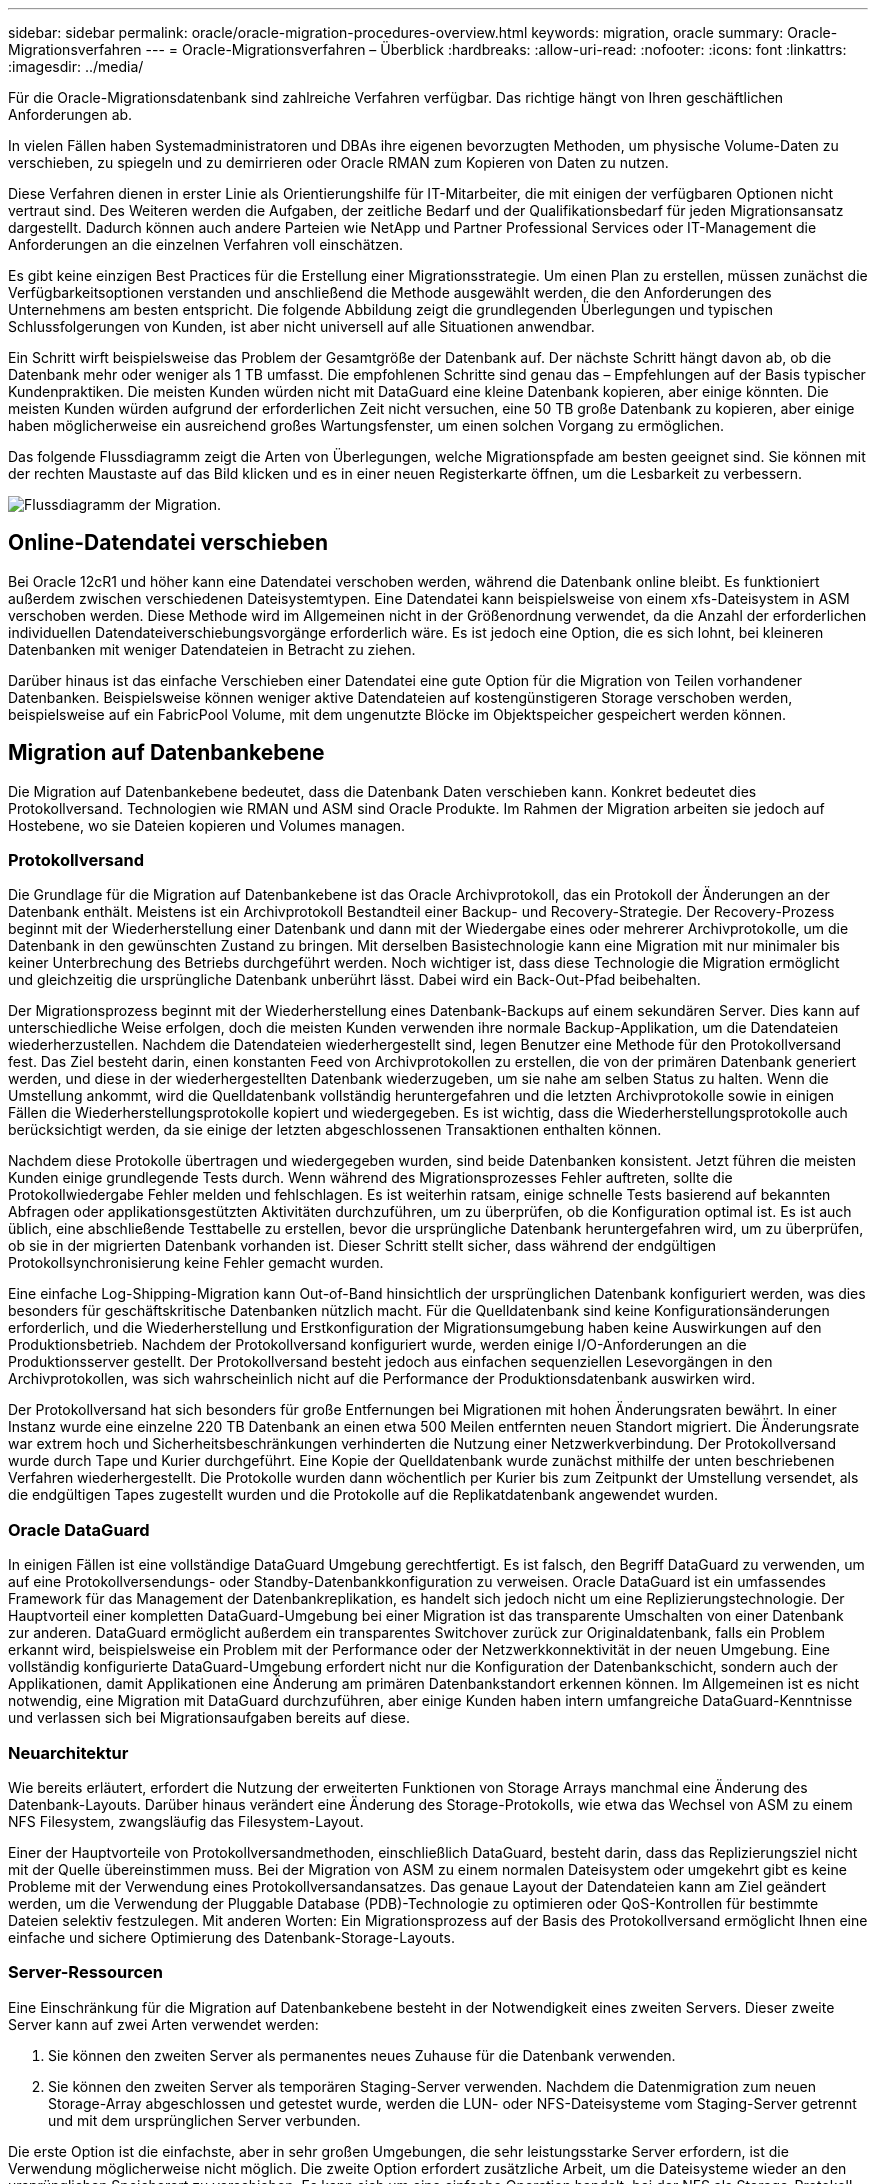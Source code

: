 ---
sidebar: sidebar 
permalink: oracle/oracle-migration-procedures-overview.html 
keywords: migration, oracle 
summary: Oracle-Migrationsverfahren 
---
= Oracle-Migrationsverfahren – Überblick
:hardbreaks:
:allow-uri-read: 
:nofooter: 
:icons: font
:linkattrs: 
:imagesdir: ../media/


[role="lead"]
Für die Oracle-Migrationsdatenbank sind zahlreiche Verfahren verfügbar. Das richtige hängt von Ihren geschäftlichen Anforderungen ab.

In vielen Fällen haben Systemadministratoren und DBAs ihre eigenen bevorzugten Methoden, um physische Volume-Daten zu verschieben, zu spiegeln und zu demirrieren oder Oracle RMAN zum Kopieren von Daten zu nutzen.

Diese Verfahren dienen in erster Linie als Orientierungshilfe für IT-Mitarbeiter, die mit einigen der verfügbaren Optionen nicht vertraut sind. Des Weiteren werden die Aufgaben, der zeitliche Bedarf und der Qualifikationsbedarf für jeden Migrationsansatz dargestellt. Dadurch können auch andere Parteien wie NetApp und Partner Professional Services oder IT-Management die Anforderungen an die einzelnen Verfahren voll einschätzen.

Es gibt keine einzigen Best Practices für die Erstellung einer Migrationsstrategie. Um einen Plan zu erstellen, müssen zunächst die Verfügbarkeitsoptionen verstanden und anschließend die Methode ausgewählt werden, die den Anforderungen des Unternehmens am besten entspricht. Die folgende Abbildung zeigt die grundlegenden Überlegungen und typischen Schlussfolgerungen von Kunden, ist aber nicht universell auf alle Situationen anwendbar.

Ein Schritt wirft beispielsweise das Problem der Gesamtgröße der Datenbank auf. Der nächste Schritt hängt davon ab, ob die Datenbank mehr oder weniger als 1 TB umfasst. Die empfohlenen Schritte sind genau das – Empfehlungen auf der Basis typischer Kundenpraktiken. Die meisten Kunden würden nicht mit DataGuard eine kleine Datenbank kopieren, aber einige könnten. Die meisten Kunden würden aufgrund der erforderlichen Zeit nicht versuchen, eine 50 TB große Datenbank zu kopieren, aber einige haben möglicherweise ein ausreichend großes Wartungsfenster, um einen solchen Vorgang zu ermöglichen.

Das folgende Flussdiagramm zeigt die Arten von Überlegungen, welche Migrationspfade am besten geeignet sind. Sie können mit der rechten Maustaste auf das Bild klicken und es in einer neuen Registerkarte öffnen, um die Lesbarkeit zu verbessern.

image:migration-options-flowchart.png["Flussdiagramm der Migration"].



== Online-Datendatei verschieben

Bei Oracle 12cR1 und höher kann eine Datendatei verschoben werden, während die Datenbank online bleibt. Es funktioniert außerdem zwischen verschiedenen Dateisystemtypen. Eine Datendatei kann beispielsweise von einem xfs-Dateisystem in ASM verschoben werden. Diese Methode wird im Allgemeinen nicht in der Größenordnung verwendet, da die Anzahl der erforderlichen individuellen Datendateiverschiebungsvorgänge erforderlich wäre. Es ist jedoch eine Option, die es sich lohnt, bei kleineren Datenbanken mit weniger Datendateien in Betracht zu ziehen.

Darüber hinaus ist das einfache Verschieben einer Datendatei eine gute Option für die Migration von Teilen vorhandener Datenbanken. Beispielsweise können weniger aktive Datendateien auf kostengünstigeren Storage verschoben werden, beispielsweise auf ein FabricPool Volume, mit dem ungenutzte Blöcke im Objektspeicher gespeichert werden können.



== Migration auf Datenbankebene

Die Migration auf Datenbankebene bedeutet, dass die Datenbank Daten verschieben kann. Konkret bedeutet dies Protokollversand. Technologien wie RMAN und ASM sind Oracle Produkte. Im Rahmen der Migration arbeiten sie jedoch auf Hostebene, wo sie Dateien kopieren und Volumes managen.



=== Protokollversand

Die Grundlage für die Migration auf Datenbankebene ist das Oracle Archivprotokoll, das ein Protokoll der Änderungen an der Datenbank enthält. Meistens ist ein Archivprotokoll Bestandteil einer Backup- und Recovery-Strategie. Der Recovery-Prozess beginnt mit der Wiederherstellung einer Datenbank und dann mit der Wiedergabe eines oder mehrerer Archivprotokolle, um die Datenbank in den gewünschten Zustand zu bringen. Mit derselben Basistechnologie kann eine Migration mit nur minimaler bis keiner Unterbrechung des Betriebs durchgeführt werden. Noch wichtiger ist, dass diese Technologie die Migration ermöglicht und gleichzeitig die ursprüngliche Datenbank unberührt lässt. Dabei wird ein Back-Out-Pfad beibehalten.

Der Migrationsprozess beginnt mit der Wiederherstellung eines Datenbank-Backups auf einem sekundären Server. Dies kann auf unterschiedliche Weise erfolgen, doch die meisten Kunden verwenden ihre normale Backup-Applikation, um die Datendateien wiederherzustellen. Nachdem die Datendateien wiederhergestellt sind, legen Benutzer eine Methode für den Protokollversand fest. Das Ziel besteht darin, einen konstanten Feed von Archivprotokollen zu erstellen, die von der primären Datenbank generiert werden, und diese in der wiederhergestellten Datenbank wiederzugeben, um sie nahe am selben Status zu halten. Wenn die Umstellung ankommt, wird die Quelldatenbank vollständig heruntergefahren und die letzten Archivprotokolle sowie in einigen Fällen die Wiederherstellungsprotokolle kopiert und wiedergegeben. Es ist wichtig, dass die Wiederherstellungsprotokolle auch berücksichtigt werden, da sie einige der letzten abgeschlossenen Transaktionen enthalten können.

Nachdem diese Protokolle übertragen und wiedergegeben wurden, sind beide Datenbanken konsistent. Jetzt führen die meisten Kunden einige grundlegende Tests durch. Wenn während des Migrationsprozesses Fehler auftreten, sollte die Protokollwiedergabe Fehler melden und fehlschlagen. Es ist weiterhin ratsam, einige schnelle Tests basierend auf bekannten Abfragen oder applikationsgestützten Aktivitäten durchzuführen, um zu überprüfen, ob die Konfiguration optimal ist. Es ist auch üblich, eine abschließende Testtabelle zu erstellen, bevor die ursprüngliche Datenbank heruntergefahren wird, um zu überprüfen, ob sie in der migrierten Datenbank vorhanden ist. Dieser Schritt stellt sicher, dass während der endgültigen Protokollsynchronisierung keine Fehler gemacht wurden.

Eine einfache Log-Shipping-Migration kann Out-of-Band hinsichtlich der ursprünglichen Datenbank konfiguriert werden, was dies besonders für geschäftskritische Datenbanken nützlich macht. Für die Quelldatenbank sind keine Konfigurationsänderungen erforderlich, und die Wiederherstellung und Erstkonfiguration der Migrationsumgebung haben keine Auswirkungen auf den Produktionsbetrieb. Nachdem der Protokollversand konfiguriert wurde, werden einige I/O-Anforderungen an die Produktionsserver gestellt. Der Protokollversand besteht jedoch aus einfachen sequenziellen Lesevorgängen in den Archivprotokollen, was sich wahrscheinlich nicht auf die Performance der Produktionsdatenbank auswirken wird.

Der Protokollversand hat sich besonders für große Entfernungen bei Migrationen mit hohen Änderungsraten bewährt. In einer Instanz wurde eine einzelne 220 TB Datenbank an einen etwa 500 Meilen entfernten neuen Standort migriert. Die Änderungsrate war extrem hoch und Sicherheitsbeschränkungen verhinderten die Nutzung einer Netzwerkverbindung. Der Protokollversand wurde durch Tape und Kurier durchgeführt. Eine Kopie der Quelldatenbank wurde zunächst mithilfe der unten beschriebenen Verfahren wiederhergestellt. Die Protokolle wurden dann wöchentlich per Kurier bis zum Zeitpunkt der Umstellung versendet, als die endgültigen Tapes zugestellt wurden und die Protokolle auf die Replikatdatenbank angewendet wurden.



=== Oracle DataGuard

In einigen Fällen ist eine vollständige DataGuard Umgebung gerechtfertigt. Es ist falsch, den Begriff DataGuard zu verwenden, um auf eine Protokollversendungs- oder Standby-Datenbankkonfiguration zu verweisen. Oracle DataGuard ist ein umfassendes Framework für das Management der Datenbankreplikation, es handelt sich jedoch nicht um eine Replizierungstechnologie. Der Hauptvorteil einer kompletten DataGuard-Umgebung bei einer Migration ist das transparente Umschalten von einer Datenbank zur anderen. DataGuard ermöglicht außerdem ein transparentes Switchover zurück zur Originaldatenbank, falls ein Problem erkannt wird, beispielsweise ein Problem mit der Performance oder der Netzwerkkonnektivität in der neuen Umgebung. Eine vollständig konfigurierte DataGuard-Umgebung erfordert nicht nur die Konfiguration der Datenbankschicht, sondern auch der Applikationen, damit Applikationen eine Änderung am primären Datenbankstandort erkennen können. Im Allgemeinen ist es nicht notwendig, eine Migration mit DataGuard durchzuführen, aber einige Kunden haben intern umfangreiche DataGuard-Kenntnisse und verlassen sich bei Migrationsaufgaben bereits auf diese.



=== Neuarchitektur

Wie bereits erläutert, erfordert die Nutzung der erweiterten Funktionen von Storage Arrays manchmal eine Änderung des Datenbank-Layouts. Darüber hinaus verändert eine Änderung des Storage-Protokolls, wie etwa das Wechsel von ASM zu einem NFS Filesystem, zwangsläufig das Filesystem-Layout.

Einer der Hauptvorteile von Protokollversandmethoden, einschließlich DataGuard, besteht darin, dass das Replizierungsziel nicht mit der Quelle übereinstimmen muss. Bei der Migration von ASM zu einem normalen Dateisystem oder umgekehrt gibt es keine Probleme mit der Verwendung eines Protokollversandansatzes. Das genaue Layout der Datendateien kann am Ziel geändert werden, um die Verwendung der Pluggable Database (PDB)-Technologie zu optimieren oder QoS-Kontrollen für bestimmte Dateien selektiv festzulegen. Mit anderen Worten: Ein Migrationsprozess auf der Basis des Protokollversand ermöglicht Ihnen eine einfache und sichere Optimierung des Datenbank-Storage-Layouts.



=== Server-Ressourcen

Eine Einschränkung für die Migration auf Datenbankebene besteht in der Notwendigkeit eines zweiten Servers. Dieser zweite Server kann auf zwei Arten verwendet werden:

. Sie können den zweiten Server als permanentes neues Zuhause für die Datenbank verwenden.
. Sie können den zweiten Server als temporären Staging-Server verwenden. Nachdem die Datenmigration zum neuen Storage-Array abgeschlossen und getestet wurde, werden die LUN- oder NFS-Dateisysteme vom Staging-Server getrennt und mit dem ursprünglichen Server verbunden.


Die erste Option ist die einfachste, aber in sehr großen Umgebungen, die sehr leistungsstarke Server erfordern, ist die Verwendung möglicherweise nicht möglich. Die zweite Option erfordert zusätzliche Arbeit, um die Dateisysteme wieder an den ursprünglichen Speicherort zu verschieben. Es kann sich um eine einfache Operation handelt, bei der NFS als Storage-Protokoll verwendet wird, da die File-Systeme vom Staging-Server abgehängt und dann wieder auf dem ursprünglichen Server gemountet werden können.

Blockbasierte Dateisysteme erfordern eine zusätzliche Arbeitsleistung für die Aktualisierung von FC-Zoning oder iSCSI-Initiatoren. Bei den meisten logischen Volume-Managern (einschließlich ASM) werden die LUNs automatisch erkannt und online geschaltet, nachdem sie auf dem ursprünglichen Server verfügbar gemacht wurden. Einige Dateisystem- und LVM-Implementierungen erfordern jedoch möglicherweise mehr Arbeit für den Export und Import der Daten. Die genaue Vorgehensweise kann variieren, es ist jedoch im Allgemeinen einfach, ein einfaches, wiederholbares Verfahren einzurichten, um die Migration abzuschließen und die Daten auf dem ursprünglichen Server wiederherzustellen.

Es ist zwar möglich, einen Protokollversand einzurichten und eine Datenbank in einer einzigen Server-Umgebung zu replizieren, aber die neue Instanz muss eine andere Prozess-SID haben, um die Protokolle wiederzugeben. Es ist möglich, die Datenbank vorübergehend unter einem anderen Satz von Prozess-IDs mit einer anderen SID zu erstellen und später zu ändern. Dies kann jedoch zu vielen komplizierten Management-Aktivitäten und einem Risiko von Benutzerfehlern führen.



== Migration auf Host-Ebene

Bei der Migration von Daten auf Hostebene müssen das Host-Betriebssystem und die zugehörigen Dienstprogramme zum Abschluss der Migration verwendet werden. Dieser Prozess umfasst alle Utilitys zum Kopieren von Daten, darunter Oracle RMAN und Oracle ASM.



=== Kopieren von Daten

Der Wert einer einfachen Kopieroperation sollte nicht unterschätzt werden. Moderne Netzwerkinfrastrukturen können Daten in Gigabytes pro Sekunde verschieben und Dateikopievorgänge basieren auf effizienten sequenziellen Lese- und Schreib-I/O. Im Vergleich zum Protokollversand lassen sich mehr Unterbrechungen durch Host-Kopien vermeiden, doch bei einer Migration handelt es sich nicht nur um die Datenverschiebung. Sie umfasst im Allgemeinen Änderungen am Netzwerk, den Neustartzeit der Datenbank und Tests nach der Migration.

Die tatsächlich zum Kopieren der Daten benötigte Zeit ist möglicherweise nicht signifikant. Darüber hinaus behält ein Kopiervorgang einen garantierten Back-out-Pfad bei, da die Originaldaten unverändert bleiben. Sollten während des Migrationsprozesses Probleme auftreten, können die ursprünglichen Dateisysteme mit den Originaldaten wieder aktiviert werden.



=== Ändern Der Plattform

Replatforming bezieht sich auf eine Änderung des CPU-Typs. Wenn eine Datenbank von einer herkömmlichen Solaris-, AIX- oder HP-UX-Plattform zu x86 Linux migriert wird, müssen die Daten aufgrund von Änderungen in der CPU-Architektur neu formatiert werden. SPARC, IA64 und POWER CPUs werden als Big-Endian-Prozessoren bezeichnet, während die x86- und x86_64-Architekturen als Little-Endian bezeichnet werden. Daher werden einige Daten in Oracle-Datendateien je nach verwendetem Prozessor unterschiedlich sortiert.

In der Vergangenheit haben Kunden Daten mithilfe von DataPump plattformübergreifend repliziert. DataPump ist ein Dienstprogramm, das einen speziellen Typ des logischen Datenexports erzeugt, der schneller in die Zieldatenbank importiert werden kann. Da es eine logische Kopie der Daten erstellt, lässt DataPump die Abhängigkeiten der Prozessorabhängigkeit hinter sich. DataPump wird von einigen Kunden weiterhin für das Replatforming verwendet, aber mit Oracle 11g ist eine schnellere Option verfügbar: Plattformübergreifende transportable Tablespaces. Mit diesem Vorschub kann ein Tablespace in ein anderes endian-Format konvertiert werden. Dies ist eine physische Transformation, die eine bessere Leistung bietet als ein DataPump-Export, der physische Bytes in logische Daten konvertieren und dann zurück in physische Bytes konvertieren muss.

Eine vollständige Diskussion über DataPump und transportable Tablespaces geht über den Umfang der NetApp-Dokumentation hinaus. NetApp hat jedoch einige Empfehlungen, die auf unseren Erfahrungen basieren, die Kunden bei der Migration zu einem neuen Storage Array-Protokoll mit einer neuen CPU-Architektur unterstützt haben:

* Wenn DataPump verwendet wird, sollte die für den Abschluss der Migration erforderliche Zeit in einer Testumgebung gemessen werden. Kunden sind manchmal überrascht, wie lange sie für die Durchführung der Migration benötigen. Diese unerwartete zusätzliche Ausfallzeit kann zu Unterbrechungen führen.
* Viele Kunden glauben irrtümlicherweise, dass plattformübergreifende transportable Tablespaces keine Datenkonvertierung erfordern. Wenn eine CPU mit einem anderen Endian verwendet wird, wird ein RMAN verwendet `convert` Der Betrieb muss zuvor an den Datendateien durchgeführt werden. Dies ist kein sofortiger Vorgang. In einigen Fällen kann der Konvertierungsprozess beschleunigt werden, indem mehrere Threads auf verschiedenen Dateien arbeiten, aber der Konvertierungsprozess kann nicht vermieden werden.




=== Migration über Manager eines logischen Volumes

LVMs nehmen eine Gruppe von einer oder mehreren LUNs und zerteilen sie in kleine Einheiten, die im Allgemeinen als Extents bezeichnet werden. Der Pool mit Erweiterungen wird dann als Quelle verwendet, um logische Volumes zu erstellen, die im Wesentlichen virtualisiert sind. Diese Virtualisierungsebene bietet auf verschiedene Weise einen Mehrwert:

* Logische Volumes können Extents verwenden, die von mehreren LUNs stammen. Wenn ein Filesystem auf einem logischen Volume erstellt wird, können alle Performance-Funktionen aller LUNs genutzt werden. Zudem wird die gleichmäßige Auslastung aller LUNs in der Volume-Gruppe gefördert, wodurch eine besser planbare Performance erzielt wird.
* Die Größe logischer Volumes kann durch Hinzufügen und in einigen Fällen durch Entfernen von Extents geändert werden. Die Größe eines Filesystems auf einem logischen Volume ist im Allgemeinen unterbrechungsfrei.
* Logische Volumes können unterbrechungsfrei migriert werden, indem die zugrunde liegenden Extents verschoben werden.


Migration mit einer LVM funktioniert auf zwei Arten: Ein Extent verschieben oder ein Extent spiegeln/demirrieren. Bei der LVM-Migration werden effiziente sequenzielle I/O große Blöcke eingesetzt, und es entstehen nur selten Performance-Probleme. Wenn dies zu einem Problem wird, gibt es in der Regel Optionen zur Drosselung der I/O-Rate. Dadurch erhöht sich die für den Abschluss der Migration erforderliche Zeit und gleichzeitig verringert sich die I/O-Last für Host- und Speichersysteme.



==== Spiegel und Demirror

Einige Volume-Manager, wie AIX LVM, erlauben dem Benutzer, die Anzahl der Kopien für jedes Extent festzulegen und zu steuern, welche Geräte die einzelnen Kopien hosten. Zur Migration wird ein vorhandenes logisches Volume erstellt, die zugrunde liegenden Extents zu den neuen Volumes gespiegelt, auf eine Synchronisierung der Kopien gewartet und anschließend die alte Kopie verworfen. Wenn ein Back- Out-Pfad gewünscht wird, kann vor dem Zeitpunkt, an dem die Spiegelungskopie abgelegt wird, ein Snapshot der Originaldaten erstellt werden. Alternativ kann der Server kurz heruntergefahren werden, um die ursprünglichen LUNs zu maskieren, bevor die enthaltenen Spiegelkopien erzwungen gelöscht werden. Dabei wird eine wiederherstellbare Kopie der Daten am ursprünglichen Speicherort aufbewahrt.



==== Extent-Migration

Fast alle Volume-Manager erlauben die Migration von Extents, und manchmal gibt es mehrere Optionen. Beispielsweise ermöglichen einige Volume Manager einem Administrator, die einzelnen Extents für ein bestimmtes logisches Volume von altem zu neuem Storage zu verschieben. Volume-Manager wie Linux LVM2 bieten die `pvmove` Befehl, der alle Extents auf dem angegebenen LUN-Gerät auf eine neue LUN verlagert. Nach der Evakuierung der alten LUN kann sie entfernt werden.


NOTE: Das primäre Risiko für den Betrieb ist das Entfernen alter, nicht genutzter LUNs aus der Konfiguration. Beim Ändern des FC-Zoning und beim Entfernen veralteter LUN-Geräte ist besonders darauf zu achten.



=== Oracle Automatic Storage Management

Oracle ASM ist ein kombinierter logischer Volume-Manager und ein Dateisystem. Oracle ASM erstellt eine Sammlung von LUNs, unterteilt sie in kleine Zuweisungseinheiten und präsentiert sie als einzelnes Volume, das als ASM-Festplattengruppe bezeichnet wird. ASM bietet auch die Möglichkeit, die Laufwerksgruppe durch Festlegen des Redundanzniveaus zu spiegeln. Ein Volume kann nicht gespiegelt (externe Redundanz), gespiegelt (normale Redundanz) oder dreifach gespiegelt (hohe Redundanz) werden. Bei der Konfiguration der Redundanzstufe ist darauf zu achten, dass sie nach der Erstellung nicht mehr geändert werden kann.

ASM bietet auch Dateisystemfunktionen. Obwohl das Dateisystem nicht direkt vom Host aus sichtbar ist, kann die Oracle-Datenbank Dateien und Verzeichnisse auf einer ASM-Datenträgergruppe erstellen, verschieben und löschen. Außerdem kann die Struktur mit dem Dienstprogramm asmcmd navigiert werden.

Wie bei anderen LVM-Implementierungen optimiert Oracle ASM die I/O-Performance durch Striping und Lastausgleich der I/O-Vorgänge jeder Datei über alle verfügbaren LUNs. Zweitens können die zugrunde liegenden Extents verschoben werden, um sowohl die Größenänderung der ASM-Datenträgergruppe als auch die Migration zu ermöglichen. Oracle ASM automatisiert den Prozess durch den Rebalancing-Vorgang. Neue LUNs werden einer ASM-Festplattengruppe hinzugefügt und alte LUNs werden verworfen. Dies führt zu einer Extent-Verschiebung und einem nachfolgenden Drop der evakuierten LUN aus der Festplattengruppe. Dieser Prozess ist eine der bewährtesten Migrationsmethoden, und die Zuverlässigkeit von ASM bei der Bereitstellung einer transparenten Migration ist möglicherweise das wichtigste Merkmal.


NOTE: Da die Spiegelungsebene von Oracle ASM fest festgelegt ist, kann sie nicht mit der Mirror- und Demirror-Methode der Migration verwendet werden.



== Migration auf Storage-Ebene

Bei der Migration auf Storage-Ebene wird die Migration sowohl unter der Applikations- als auch unter der Betriebssystemebene durchgeführt. In der Vergangenheit bedeutete dies manchmal, spezialisierte Geräte zu verwenden, auf denen LUNs auf Netzwerkebene kopiert werden konnten. Diese Funktionen finden sich jedoch jetzt nativ in ONTAP.



=== SnapMirror

Mit der Datenreplizierungssoftware NetApp SnapMirror erfolgt die Migration von Datenbanken zwischen NetApp Systemen nahezu universell. Der Prozess beinhaltet die Einrichtung einer Spiegelbeziehung für die zu migrierenden Volumes, um sie zu synchronisieren und dann auf das Umstellungsfenster zu warten. Wenn sie eintrifft, wird die Quelldatenbank heruntergefahren, eine letzte Aktualisierung der Spiegelung durchgeführt und die Spiegelung wird unterbrochen. Die Replikatvolumes können dann verwendet werden, indem entweder ein enthaltenes NFS-Dateisystem-Verzeichnis gemountet oder die enthaltenen LUNs ermittelt und die Datenbank gestartet wird.

Das Verschieben von Volumes innerhalb eines einzigen ONTAP Clusters gilt nicht als Migration, sondern als Routine `volume move` Betrieb. SnapMirror wird als Datenreplizierungs-Engine im Cluster eingesetzt. Dieser Prozess ist vollständig automatisiert. Es gibt keine weiteren Migrationsschritte, die durchgeführt werden müssen, wenn Attribute des Volume, wie z. B. LUN-Zuordnung oder NFS-Exportberechtigungen, mit dem Volume selbst verschoben werden. Die Standortverlagerung hat keine Unterbrechung des Host-Betriebs. In manchen Fällen muss der Netzwerkzugriff aktualisiert werden, um sicherzustellen, dass auf die neu verlagerten Daten so effizient wie möglich zugegriffen wird. Diese Aufgaben sind aber auch unterbrechungsfrei.



=== Import fremder LUNs (FLI)

FLI ist eine Funktion, mit der ein Data ONTAP-System mit 8.3 oder höher eine vorhandene LUN von einem anderen Storage-Array migrieren kann. Das Verfahren ist einfach: Das ONTAP-System ist auf das bestehende Speicher-Array abgegrenzt, als ob es sich um einen anderen SAN-Host handelt. Data ONTAP übernimmt dann die Kontrolle über die gewünschten Legacy-LUNs und migriert die zugrunde liegenden Daten. Außerdem kommen bei der Migration von Daten im Importprozess die Effizienzeinstellungen des neuen Volume zum Einsatz, sodass Daten während des Migrationsprozesses inline komprimiert und dedupliziert werden können.

Die erste Implementierung von FLI in Data ONTAP 8.3 erlaubte nur Offline-Migration. Dies war ein extrem schneller Transfer, aber trotzdem bedeuteten die LUN-Daten, dass sie erst nach Abschluss der Migration verfügbar waren. Die Online-Migration wurde mit Data ONTAP 8.3 eingeführt. Diese Migration minimiert Unterbrechungen, da ONTAP während der Übertragung LUN-Daten bereitstellen kann. Während die Host-Zone neu aufgeteilt wird, um die LUNs über ONTAP zu verwenden, kommt es zu einer kurzen Unterbrechung. Sobald diese Änderungen jedoch vorgenommen werden, sind die Daten wieder verfügbar und bleiben während des gesamten Migrationsprozesses zugänglich.

Lese-I/O wird über ONTAP als Proxy übertragen, bis der Kopiervorgang abgeschlossen ist, während Schreib-I/O synchron sowohl auf die fremde als auch auf die ONTAP-LUN geschrieben wird. Die beiden LUN-Kopien werden auf diese Weise synchron gehalten, bis der Administrator eine vollständige Umstellung ausführt, die die fremde LUN freigibt und Schreibvorgänge nicht mehr repliziert.

FLI ist für den Einsatz mit FC konzipiert. Wenn jedoch ein Wechsel zu iSCSI gewünscht wird, kann die migrierte LUN nach Abschluss der Migration problemlos als iSCSI-LUN neu zugeordnet werden.

Zu den Merkmalen von FLI gehört die automatische Ausrichtungserkennung und -Einstellung. In diesem Kontext bezieht sich der Begriff „Alignment“ auf eine Partition auf einem LUN-Gerät. Für eine optimale Performance muss der I/O mit 4-KB-Blöcken abgestimmt werden. Wenn eine Partition auf einem Offset platziert wird, der kein Vielfaches von 4K ist, leidet die Performance.

Es gibt einen zweiten Aspekt der Ausrichtung, der nicht korrigiert werden kann, indem ein Partitionsoffset angepasst wird: Die Blockgröße des Dateisystems. Ein ZFS-Dateisystem beispielsweise hat in der Regel eine interne Blockgröße von 512 Byte. Andere Kunden, die AIX verwenden, haben gelegentlich jfs2-Dateisysteme mit einer 512- oder 1, 024-Byte-Blockgröße erstellt. Auch wenn das Filesystem an eine 4-KB-Grenze ausgerichtet ist, bleiben die in diesem Filesystem erstellten Dateien jedoch nicht und die Performance leidet.

FLI sollte unter diesen Umständen nicht verwendet werden. Obwohl nach der Migration auf die Daten zugegriffen werden kann, ergeben sich daraus Filesysteme mit erheblichen Performance-Einschränkungen. Grundsätzlich sollte jedes Filesystem, das einen zufälligen Überschreibvorgang auf ONTAP unterstützt, eine 4-KB-Blockgröße verwenden. Dies gilt insbesondere für Workloads wie Datenbankdateien und VDI-Implementierungen. Die Blockgröße kann mit den entsprechenden Host-Betriebssystembefehlen identifiziert werden.

Auf AIX kann beispielsweise die Blockgröße mit angezeigt werden `lsfs -q`. Mit Linux `xfs_info` Und `tune2fs` Kann für verwendet werden `xfs` Und `ext3/ext4`. Mit `zfs`, Der Befehl lautet `zdb -C`.

Der Parameter, der die Blockgröße steuert, ist `ashift` Und im Allgemeinen ist der Standardwert 9, was 2^9 oder 512 Byte bedeutet. Für eine optimale Leistung, die `ashift` Wert muss 12 (2^12=4K) sein. Dieser Wert wird zum Zeitpunkt der Erstellung des zpool gesetzt und kann nicht geändert werden, was bedeutet, dass Data zpools mit einem `ashift` Andere als 12 sollten durch Kopieren der Daten in einen neu erstellten zpool migriert werden.

Oracle ASM hat keine grundlegende Blockgröße. Die einzige Voraussetzung ist, dass die Partition, auf der die ASM-Festplatte erstellt wird, ordnungsgemäß ausgerichtet sein muss.



=== 7-Mode Transition Tool

Bei dem 7-Mode Transition Tool (7MTT) handelt es sich um ein Automatisierungstool zur Migration großer 7-Mode Konfigurationen zu ONTAP. Die meisten Datenbankkunden finden andere Methoden einfacher, zum Teil, da sie in der Regel ihre Umgebungen einer Datenbank nach Datenbank migrieren, anstatt den gesamten Storage-Platzbedarf zu verschieben. Zudem sind Datenbanken häufig nur ein Teil einer größeren Storage-Umgebung. Daher werden Datenbanken oft einzeln migriert und die restliche Umgebung kann mit 7MTT verschoben werden.

Es gibt eine kleine aber beträchtliche Anzahl von Kunden, die Storage-Systeme haben, die komplizierten Datenbankumgebungen gewidmet sind. Diese Umgebungen können viele Volumes, Snapshots und zahlreiche Konfigurationsdetails wie Exportberechtigungen, LUN-Initiatorgruppen, Benutzerberechtigungen und die Konfiguration des Lightweight Directory Access Protocol enthalten. In diesen Fällen können die Automatisierungsfunktionen von 7MTT die Migration vereinfachen.

7MTT kann in einem der beiden Modi ausgeführt werden:

* *Copy- Based Transition (CBT).* 7MTT mit CBT richtet SnapMirror Volumes aus einem bestehenden 7-Mode System in der neuen Umgebung ein. Nachdem die Daten synchronisiert sind, orchestriert 7MTT den Umstellungsprozess.
* *Copy- Free Transition (CFT).* 7MTT mit CFT basiert auf der in-Place Konvertierung vorhandener 7-Mode Platten-Shelfs. Es werden keine Daten kopiert und die vorhandenen Festplatten-Shelfs können wieder verwendet werden. Die vorhandene Konfiguration für Datensicherung und Storage-Effizienz bleibt erhalten.


Der primäre Unterschied zwischen diesen beiden Optionen ist der Copy-Free Transition. Er ist ein „Big-Bang“-Ansatz, bei dem alle mit dem ursprünglichen 7-Mode HA-Paar verbundenen Platten-Shelfs in die neue Umgebung verschoben werden müssen. Eine Untergruppe von Shelfs lässt sich nicht verschieben. Durch den Copy-basierten Ansatz können ausgewählte Volumes verschoben werden. Es besteht auch die Möglichkeit, dass ein längeres Umstellungsfenster mit Copy-Free Transition möglich ist, da für die Neuerstellung von Festplatten-Shelfs und die Konvertierung von Metadaten eine Verbindung erforderlich ist. Je nach Praxiserfahrung empfiehlt NetApp, für die Verlagerung und Neuverkabelung von Festplatten-Shelfs eine Stunde und für die Metadatenkonvertierung zwischen 15 Minuten und 2 Stunden zu verwenden.
